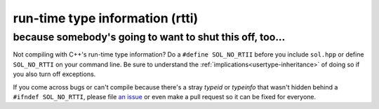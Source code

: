 run-time type information (rtti)
================================
because somebody's going to want to shut this off, too...
---------------------------------------------------------

Not compiling with C++'s run-time type information? Do a ``#define SOL_NO_RTII`` before you include ``sol.hpp`` or define ``SOL_NO_RTTI`` on your command line. Be sure to understand the :ref:`implications<usertype-inheritance>` of doing so if you also turn off exceptions.

If you come across bugs or can't compile because there's a stray `typeid` or `typeinfo` that wasn't hidden behind a ``#ifndef SOL_NO_RTTI``, please file `an issue`_ or even make a pull request so it can be fixed for everyone.

.. _an issue: https://github.com/ThePhD/sol2/issues